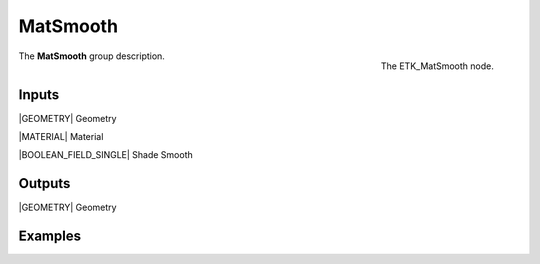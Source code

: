 .. index:: Utilities; MatSmooth
.. _etk-utilities-matsmooth:

**********
 MatSmooth
**********

.. figure:: /images/nodes-matsmooth.png
   :align: right

   The ETK_MatSmooth node.

The **MatSmooth** group description.


Inputs
=======

|GEOMETRY| Geometry

|MATERIAL| Material

|BOOLEAN_FIELD_SINGLE| Shade Smooth


Outputs
========

|GEOMETRY| Geometry


Examples
========

.. todo:: Add example for ETK_MatSmooth
